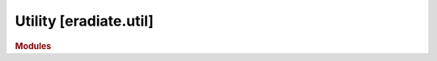 .. _sec-api_reference-util:

Utility [eradiate.util]
=======================

.. rubric:: Modules

.. autosummary::
   :toctree: generated

    eradiate.util
    eradiate.util.collections
    eradiate.util.config_object
    eradiate.util.decorators
    eradiate.util.exceptions
    eradiate.util.frame
    eradiate.util.units
    eradiate.util.view
